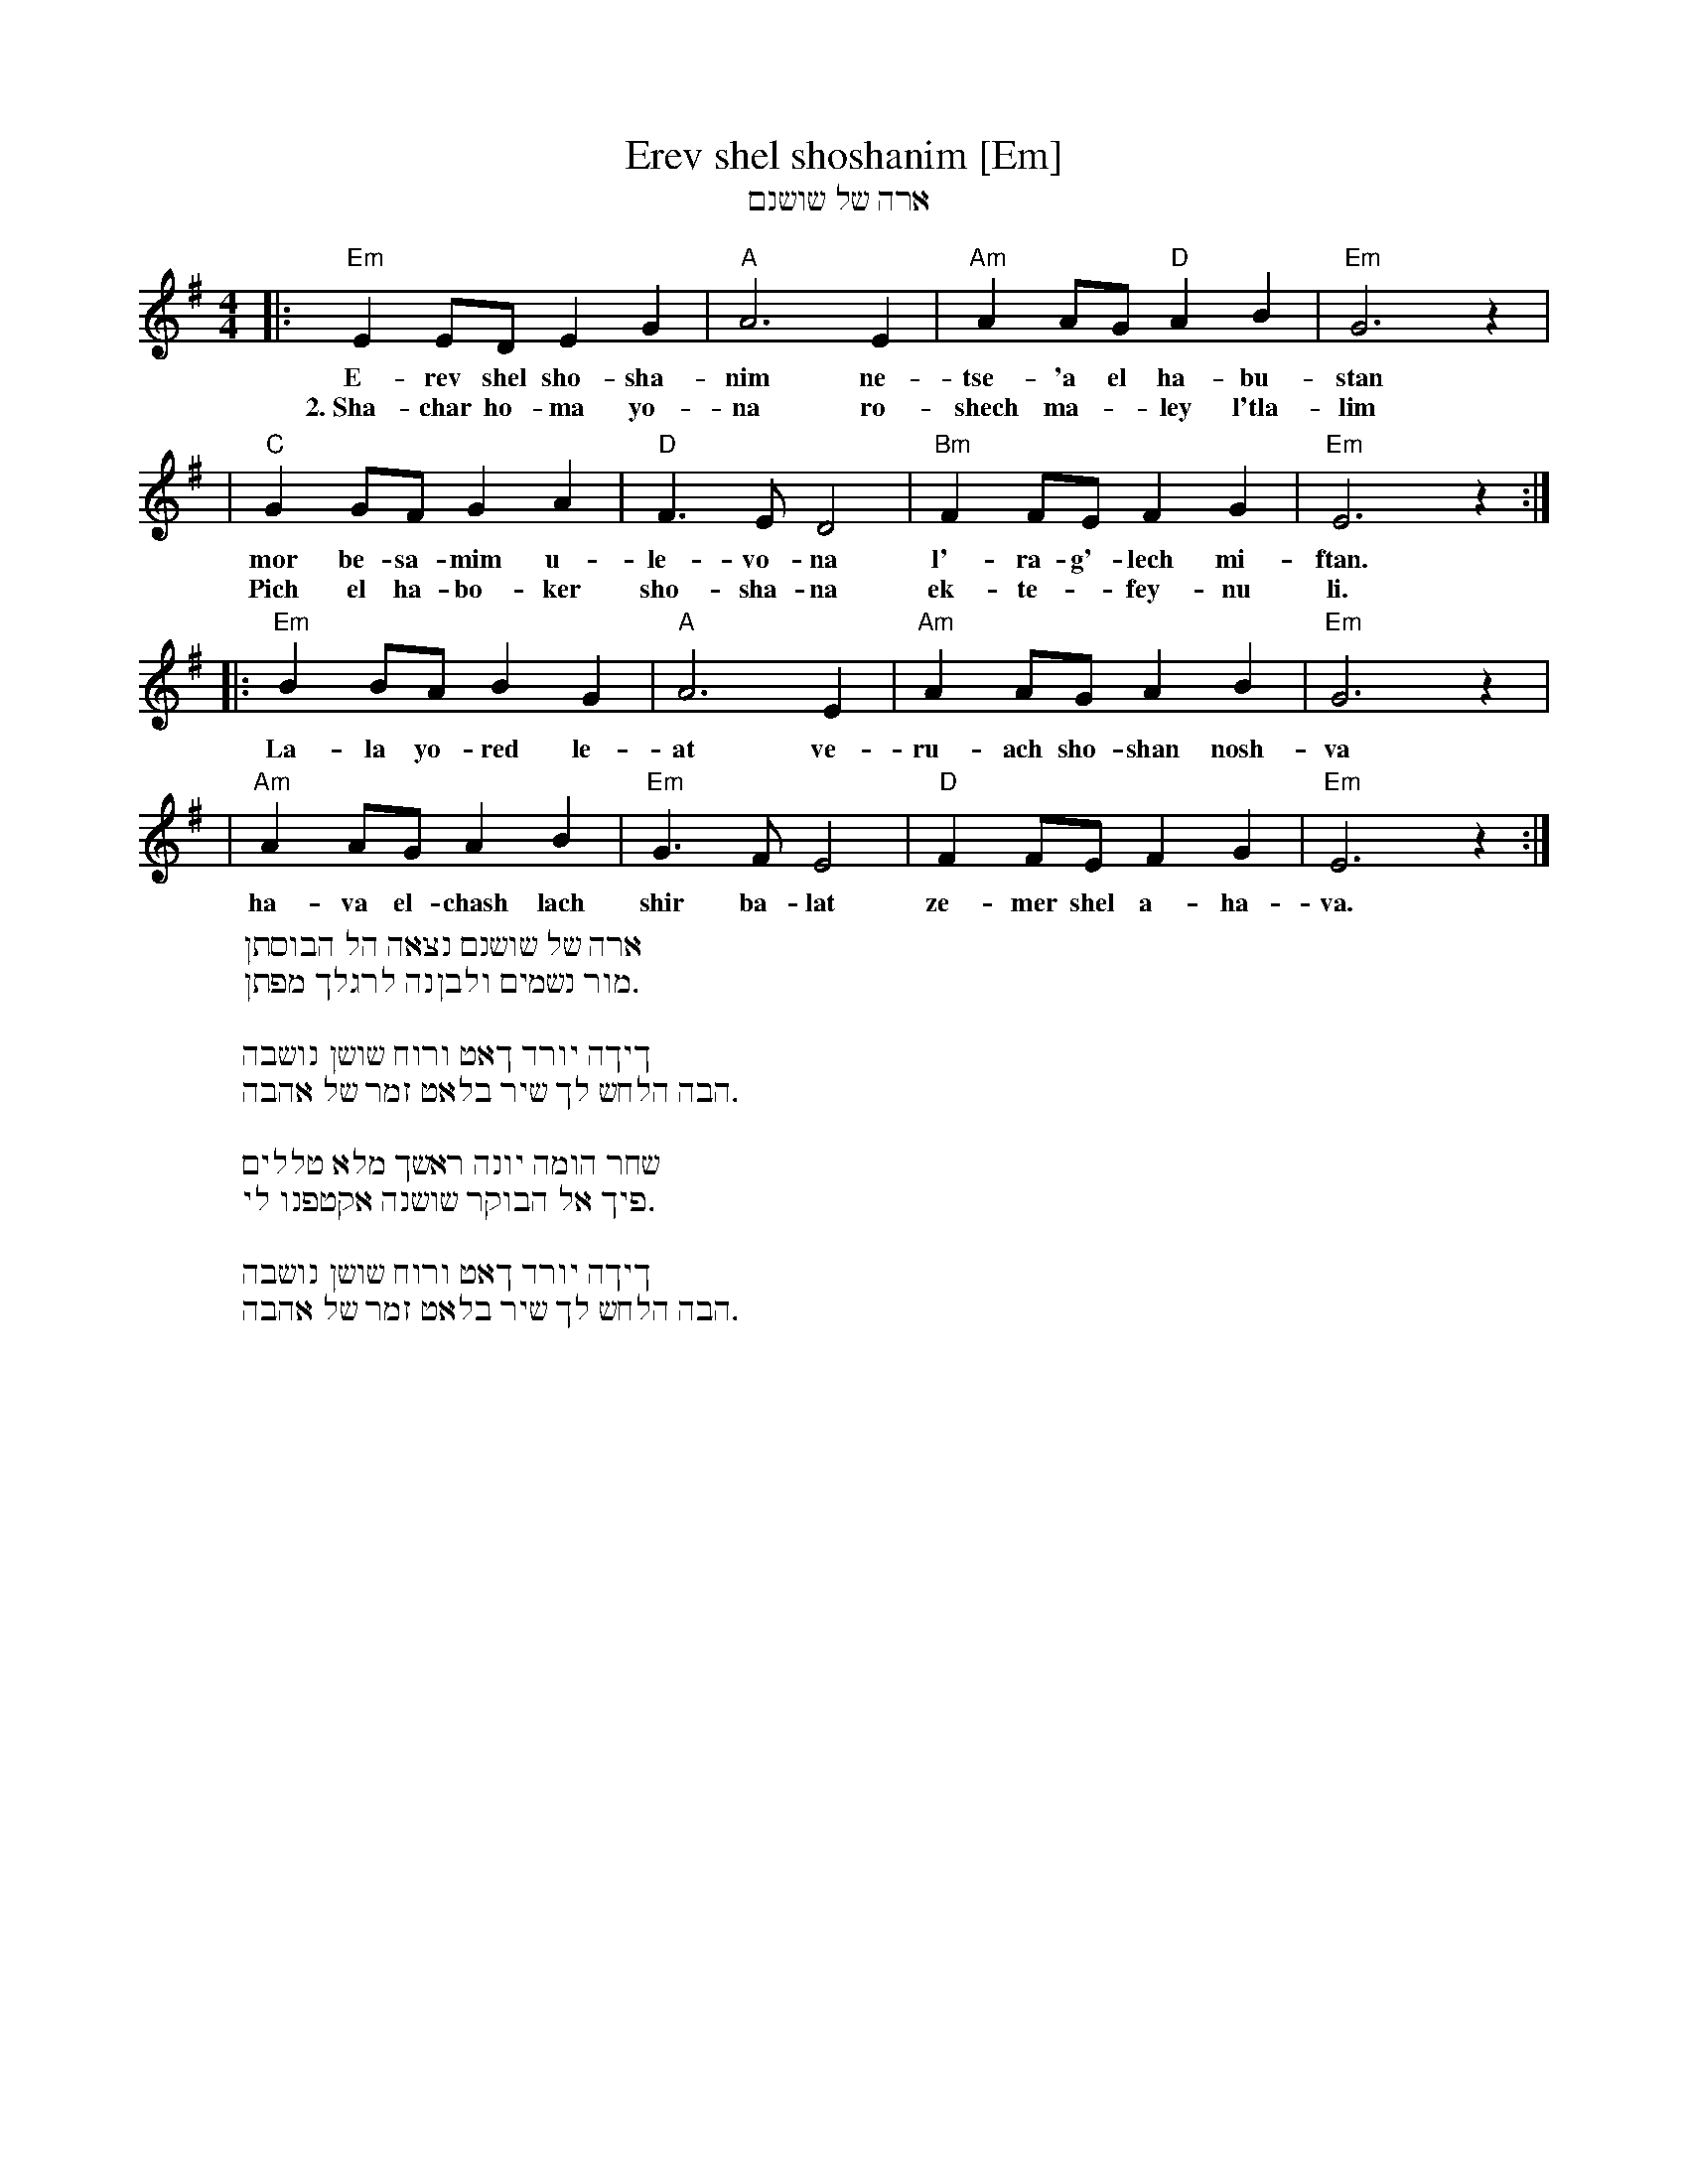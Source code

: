 X: 1
T: Erev shel shoshanim [Em]
T: ארה של שושנם
Z: 1998 by John Chambers <jc:trillian.mit.edu>
M: 4/4
L: 1/8
K: Em
|: "Em"E2 ED E2 G2 | "A"A6 E2 | "Am"A2 AG "D"A2 B2 | "Em"G6 z2 |
w: E-rev shel sho-sha-nim ne-tse-'a el ha-bu-stan
w: 2.~Sha-char ho-ma yo-na ro-shech ma-*ley l'tla-lim
| "C"G2 GF G2 A2 | "D"F3 E D4 | "Bm"F2 FE F2 G2 | "Em"E6 z2 :|
w: mor be-sa-mim u-le-vo-na l'-ra-g'-lech mi-ftan.
w: Pich el ha-bo-ker sho-sha-na ek-te-*fey-nu li.
|: "Em"B2 BA B2 G2 | "A"A6 E2 | "Am"A2 AG A2 B2 | "Em"G6 z2 |
w: La-la yo-red le-at ve-ru-ach sho-shan nosh-va
| "Am"A2 AG A2 B2 | "Em"G3 F E4 | "D"F2 FE F2 G2 | "Em"E6 z2 :|
w: ha-va el-chash lach shir ba-lat ze-mer shel a-ha-va.
%
W: ארה של שושנם נצאה הל הבוסתן
W: .מור נשמים ולבןנה לרגלך מפתן
W:
W: ךיךה יורד ךאט ורוח שושן נושבה
W: .הבה הלחש לך שיר בלאט זמר של אהבה
W:
W: שחר הומה יונה ראשך מלא טללים
W: .פיך אל הבוקר שושנה אקטפנו לי
W:
W: ךיךה יורד ךאט ורוח שושן נושבה
W: .הבה הלחש לך שיר בלאט זמר של אהבה

